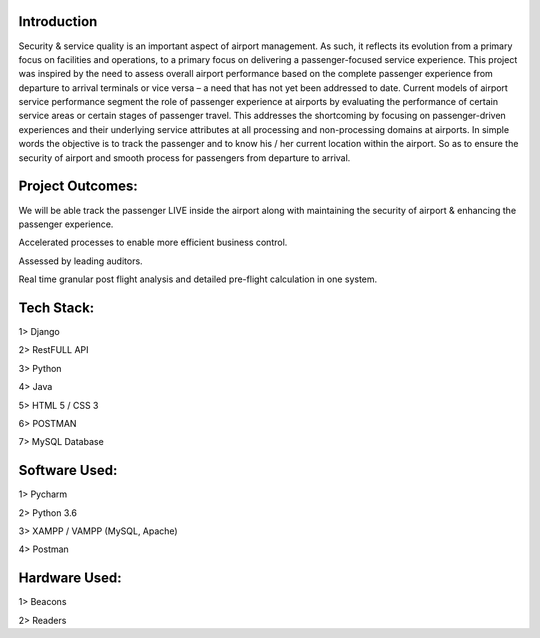 ###################
Introduction
###################

Security & service quality is an important aspect of airport management. As such, it reflects its evolution from a primary focus on facilities and operations, to a primary focus on delivering a passenger-focused service experience. This project was inspired by the need to assess overall airport performance based on the complete passenger experience from departure to arrival terminals or vice versa – a need that has not yet been addressed to date. Current models of airport service performance segment the role of passenger experience at airports by evaluating the performance of certain service areas or certain stages of passenger travel.  This addresses the shortcoming by focusing on passenger-driven experiences and their underlying service attributes at all processing and non-processing domains at airports. In simple words the objective is to track the passenger and to know his / her current location within the airport. So as to ensure the security of airport and smooth process for passengers from departure to arrival.

###################
Project Outcomes:
###################

We will be able track the passenger LIVE inside the airport along with maintaining the security of airport & enhancing the passenger experience.

Accelerated processes to enable more efficient business control.

Assessed by leading auditors.

Real time granular post flight analysis and detailed pre-flight calculation in one system.

###################
Tech Stack:
###################

1> Django 

2> RestFULL API

3> Python

4> Java

5> HTML 5 / CSS 3

6> POSTMAN

7> MySQL Database

###################
Software Used:
###################

1> Pycharm

2> Python 3.6

3> XAMPP / VAMPP (MySQL, Apache)

4> Postman

###################
Hardware Used:
###################

1> Beacons

2> Readers

